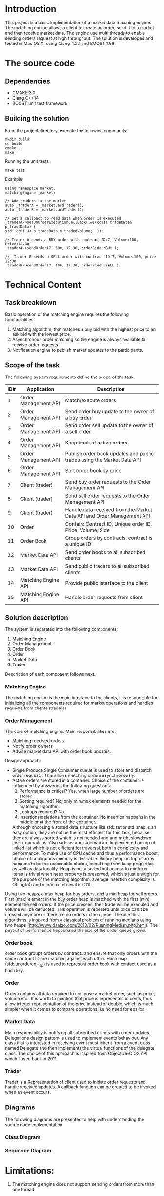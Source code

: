 #+OPTIONS: html-postamble:nil

* Introduction
This project is a basic implementation of a market data matching engine. The matching engine allows a client to create an order, send it to a market and then receive market data.
The engine use multi threads to enable sending orders request at high throughput.
 The solution is developed and tested in Mac OS X, using Clang 4.2.1 and BOOST 1.68

* The source code
** Dependencies 
   * CMAKE 3.0
   * Clang C++14
   * BOOST unit test framework
** Building the solution
    From the project directory, execute the following commands:
    #+BEGIN_SRC
    mkdir build
    cd build
    cmake ..
    make
#+END_SRC
    Running the unit tests
    #+BEGIN_SRC
    make test
#+END_SRC
 Example
    #+BEGIN_SRC C++
    using namespace market;
    matchingEngine _market;

    // Add traders to the market
    auto _traderA = _market.addTrader();    
    auto _traderB = _market.addTrader();    
    
    // Set a callback to read data when order is executed
    _traderA->setOnOrderExecutionCallBack([&](const tradeData& p_tradeData) {
    std::cout << p_tradeData.m_tradedVolume;  });
    
    // Trader A sends a BUY order with contract ID:7, Volume:100, Price:12.30
    _traderA->sendOrder(7, 100, 12.30, orderSide::BUY );
    
    //  Trader B sends a SELL order with contract ID:7, Volume:100, price 12:30  
    _traderB->sendOrder(7, 100, 12.30, orderSide::SELL );
#+END_SRC
    
* Technical Content

** Task breakdown
  Basic operation of the matching engine requires the following functionalities:
  1. Matching algorithm, that matches a buy bid with the highest price to an ask bid with the lowest price.
  2. Asynchronous order matching so the engine is always available to receive order requests.
  3. Notification engine to publish market updates to the participants.

** Scope of the task
 The following system requirements define the scope of the task:
 #+ATTR_HTML: :border 2 :rules all :frame border
  |-----+----------------------+--------------------------------------------------------------------------|
  | ID# | Application          | Description                                                              |
  |-----+----------------------+--------------------------------------------------------------------------|
  |   1 | Order Management API | Match/execute orders                                                     |
  |   2 | Order Management API | Send order buy update to the owner of a buy order                        |
  |   3 | Order Management API | Send order sell update to the owner of a sell order                      |
  |   4 | Order Management API | Keep track of active orders                                              |
  |   5 | Order Management API | Publish order book updates and public trades using the Market Data API   |
  |   6 | Order Management API | Sort order book by price                                                 |
  |   7 | Client (trader)      | Send buy order requests to the Order Management API                      |
  |   8 | Client (trader)      | Send sell order requests to the Order Management API                     |
  |   9 | Client (trader)      | Handle data received from the Market Data API and Order Management API   |
  |  10 | Order                | Contain: Contract ID, Unique order ID, Price, Volume, Side               |
  |  11 | Order Book           | Group orders by contracts, contract is a unique ID                       |
  |  12 | Market Data API      | Send order books to all subscribed clients                               |
  |  13 | Market Data API      | Send public traders to all subscribed clients                            |
  |  14 | Matching Engine API  | Provide public interface to the client                                   |
  |  15 | Matching Engine API  | Handle order requests from client                                        |
  |-----+----------------------+--------------------------------------------------------------------------|
 
** Solution description
 The system is separated into the following components:
 1. Matching Engine
 2. Order Management
 3. Order Book
 4. Order
 5. Market Data
 6. Trader
Description of each component follows next.

*** Matching Engine
    The matching engine is the main interface to the clients, it is responsible for initializing all the components required for market operations and handles requests from clients (traders)
*** Order Management
    The core of matching engine. Main responsibilities are: 
      * Matching received orders
      * Notify order owners
      * Advise market data API with order book updates.
    
Design approach:
         * Single Produce Single Consumer queue is used to store and dispatch order requests. This allows matching orders asynchronously. 
         * Active orders are stored in a container. Choice of the container is influenced by answering the following questions:
           1. Performance is critical?
              Yes, when large number of orders are stored.
           2. Sorting required?
              No, only min/max elements needed for the matching algorithm.
           3. Lookups required?
              No.
           4. Insertions/deletions from the container.
              No insertion happens in the middle or at the front of the container.
           Although choosing a sorted data structure like std::set or std::map is an easy option, they are not be the most efficient for this task, because they are always sorted which is not needed and and might slowdown insert operations. Also std::set and std::map are implemented on top of linked list which is not efficient for traversal, both in complexity and performance.
           To make use of CPU cache and thus a performance boost, choice of contiguous memory is desirable. Binary heap on top of array happens to be the reasonable choice, benefiting from heap properties as well as data locality. Heap is not a sorted but access to min/max items is trivial when heap property is preserved, which is just enough for the purpose of the matching algorithm. average insertion complexity is O(Log(n)) and min/max retrieval is O(1).
    Using two heaps, a max heap for buy orders, and a min heap for sell orders. First (max) element in the buy order heap is matched with the first (min) element the sell orders. If the price crosses, then trade will be executed and volume will be deducted. This operation is repeated until price can't be crossed anymore or there are no orders in the queue. The use this algorithms is inspired from a classical problem of running medians using two heaps (http://www.dsalgo.com/2013/02/RunningMedian.php.html). The payout of performance happens as the size of the order queue grows.
*** Order book
 order book groups orders by contracts and ensure that only orders with the same contract ID are matched against each other. Hash map (std::unordered_map) is used to represent order book with contact used as a hash key.
*** Order
 Order contains all data required to compose a market order, such as price, volume etc.. It is worth to mention that price is represented in cents, thus allow integer representation of the price instead of double, which is much simpler when it comes to compare operations, i.e no need for epsilon.
*** Market Data
    Main responsibility is notifying all subscribed clients with order updates. Delegations design pattern is used to implement events behaviour. Any class that is interested in receiving event must inherit from a event class named Delegate and then implements the virtual functions of the delegate class. The choice of this approach is inspired from Objective-C OS API which I used back in 2011.
*** Trader
    Trader is a Representation of client used to initiate order requests and handle received updates. A callback function can be created to be invoked when an event occurs.
    
**  Diagrams
The following diagrams are presented to help with understanding the source code implementation 
*** Class Diagram
[[file:diagrams/class.png]]
*** Sequence Diagram
[[file:diagrams/sequence.png]]
* Limitations:
  1. The matching engine does not support sending orders from more than one thread.

